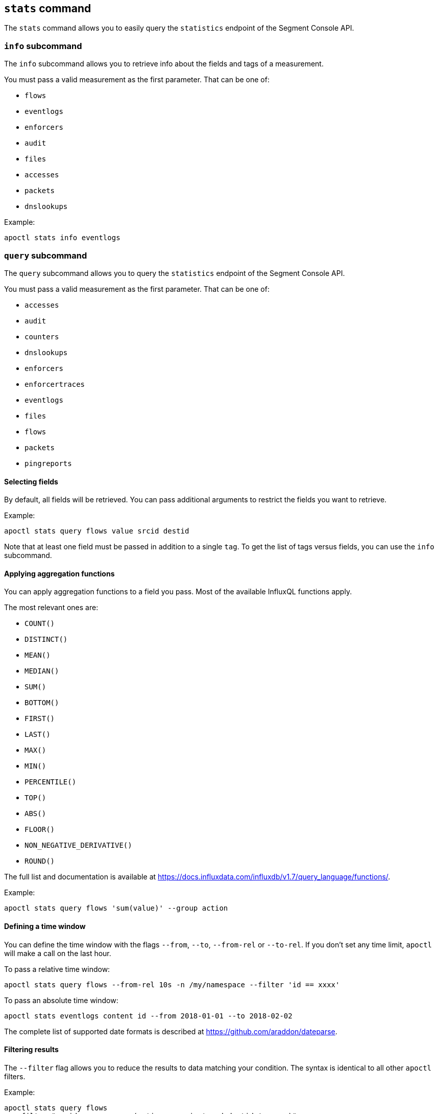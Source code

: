 
// WE PULL THIS CONTENT FROM https://github.com/aporeto-inc/apoctl
// DO NOT EDIT THIS FILE.
// YOU MUST SUBMIT A PR AGAINST THE UPSTREAM REPO.
// THE UPSTREAM REPO IS CURRENTLY PRIVATE.

== `stats` command

The `stats` command allows you to easily query the `statistics` endpoint
of the Segment Console API.

=== `info` subcommand

The `info` subcommand allows you to retrieve info about the fields and
tags of a measurement.

You must pass a valid measurement as the first parameter. That can be
one of:

* `flows`
* `eventlogs`
* `enforcers`
* `audit`
* `files`
* `accesses`
* `packets`
* `dnslookups`

Example:

....
apoctl stats info eventlogs
....

=== `query` subcommand

The `query` subcommand allows you to query the `statistics` endpoint of
the Segment Console API.

You must pass a valid measurement as the first parameter. That can be
one of:

* `accesses`
* `audit`
* `counters`
* `dnslookups`
* `enforcers`
* `enforcertraces`
* `eventlogs`
* `files`
* `flows`
* `packets`
* `pingreports`

==== Selecting fields

By default, all fields will be retrieved. You can pass additional
arguments to restrict the fields you want to retrieve.

Example:

....
apoctl stats query flows value srcid destid
....

Note that at least one field must be passed in addition to a single
`tag`. To get the list of tags versus fields, you can use the `info`
subcommand.

==== Applying aggregation functions

You can apply aggregation functions to a field you pass. Most of the
available InfluxQL functions apply.

The most relevant ones are:

* `COUNT()`
* `DISTINCT()`
* `MEAN()`
* `MEDIAN()`
* `SUM()`
* `BOTTOM()`
* `FIRST()`
* `LAST()`
* `MAX()`
* `MIN()`
* `PERCENTILE()`
* `TOP()`
* `ABS()`
* `FLOOR()`
* `NON_NEGATIVE_DERIVATIVE()`
* `ROUND()`

The full list and documentation is available at
https://docs.influxdata.com/influxdb/v1.7/query_language/functions/.

Example:

....
apoctl stats query flows 'sum(value)' --group action
....

==== Defining a time window

You can define the time window with the flags `--from`, `--to`,
`--from-rel` or `--to-rel`. If you don’t set any time limit, `apoctl`
will make a call on the last hour.

To pass a relative time window:

....
apoctl stats query flows --from-rel 10s -n /my/namespace --filter 'id == xxxx'
....

To pass an absolute time window:

....
apoctl stats eventlogs content id --from 2018-01-01 --to 2018-02-02
....

The complete list of supported date formats is described at
https://github.com/araddon/dateparse.

==== Filtering results

The `--filter` flag allows you to reduce the results to data matching
your condition. The syntax is identical to all other `apoctl` filters.

Example:

....
apoctl stats query flows
  --filter "srcid == xxxxx or (action == reject and destid != yyyy)"
....

==== Grouping results

You can group the results using one or more available tags using the
`--group` flag.

Example:

....
apoctl stats query flows 'sum(value)' --group action
....

To group by time you must use the key `time(duration)`

Example:

....
apoctl stats query flows 'sum(value)' --group "time(1w)"
....

Notes:

* You must use an aggregation function when you use groups.
* You can only group on tags, not on fields. To get the list of tags and
fields, use the `info` subcommand.

==== Displaying results

By default the `query` command displays the results in a table. If you
want to see the raw JSON response, you can use the flag `--output`.

Example:

....
apoctl stats query flows --output json
....

